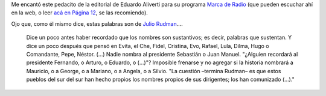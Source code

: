 .. title: Palabras que sustentan
.. date: 2013-03-12 22:09:01
.. tags: editorial, Aliverti

Me encantó este pedacito de la editorial de Eduardo Aliverti para su programa `Marca de Radio <http://www.marcaderadio.com.ar/>`_ (que pueden escuchar ahí en la web, o leer `acá en Página 12 <http://www.pagina12.com.ar/diario/elpais/1-215557-2013-03-11.html>`_, se las recomiendo).

Ojo que, como él mismo dice, estas palabras son de `Julio Rudman <http://www.julio-rudman.blogspot.com>`_....

    Dice un poco antes haber recordado que los nombres son sustantivos; es decir, palabras que sustentan. Y dice un poco después que pensó en Evita, el Che, Fidel, Cristina, Evo, Rafael, Lula, Dilma, Hugo o Comandante, Pepe, Néstor. (...) Nadie nombra al presidente Sebastián o Juan Manuel. "¿Alguien recordará al presidente Fernando, o Arturo, o Eduardo, o (...)"? Imposible frenarse y no agregar si la historia nombrará a Mauricio, o a George, o a Mariano, o a Angela, o a Silvio. "La cuestión –termina Rudman– es que estos pueblos del sur del sur han hecho propios los nombres propios de sus dirigentes; los han comunizado (...)."
